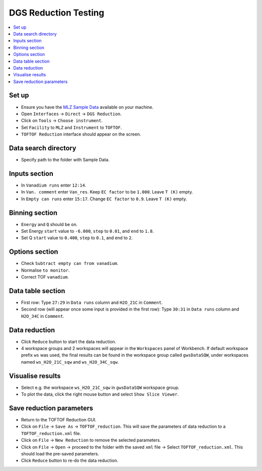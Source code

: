 DGS Reduction Testing
=====================

.. contents::
   :local:

Set up
------

- Ensure you have the `MLZ Sample Data <http://download.mantidproject.org>`__ available on your machine.
- Open ``Interfaces`` -> ``Direct`` -> ``DGS Reduction``.
- Click on ``Tools`` -> ``Choose instrument``.
- Set ``Facility`` to ``MLZ`` and ``Instrument`` to ``TOFTOF``.
- ``TOFTOF Reduction`` interface should appear on the screen.

Data search directory
---------------------

- Specify path to the folder with Sample Data.

Inputs section
--------------

- In ``Vanadium runs`` enter ``12:14``.
- In ``Van. comment`` enter ``Van_res``. Keep ``EC factor`` to be ``1.000``. Leave ``T (K)`` empty.
- In ``Empty can runs`` enter ``15:17``. Change ``EC factor`` to ``0.9``. Leave ``T (K)`` empty.

Binning section
---------------

- ``Energy`` and ``Q`` should be ``on``.
- Set Energy ``start`` value to ``-6.000``, ``step`` to ``0.01``, and ``end`` to ``1.8``.
- Set Q ``start`` value to ``0.400``, ``step`` to ``0.1``, and end to ``2``.

Options section
---------------

- Check ``Subtract empty can from vanadium``.
- Normalise ``to monitor``.
- Correct TOF ``vanadium``.

Data table section
------------------

- First row: Type ``27:29`` in ``Data runs`` column and ``H2O_21C`` in ``Comment``.
- Second row (will appear once some input is provided in the first row): Type ``30:31`` in ``Data runs`` column and ``H2O_34C`` in ``Comment``.

Data reduction
--------------

- Click ``Reduce`` button to start the data reduction.
- 4 workspace groups and 2 workspaces will appear in the ``Workspaces`` panel of Workbench. If default workspace prefix ``ws`` was used, the final results can be found in the workspace group called ``gwsDataSQW``, under workspaces named ``ws_H2O_21C_sqw`` and ``ws_H2O_34C_sqw``.

Visualise results
-----------------

- Select e.g. the workspace ``ws_H2O_21C_sqw`` in ``gwsDataSQW`` workspace group.
- To plot the data, click the right mouse button and select ``Show Slice Viewer``.

Save reduction parameters
-------------------------

- Return to the TOFTOF Reduction GUI.
- Click on ``File`` -> ``Save As`` -> ``TOFTOF_reduction``. This will save the parameters of data reduction to a ``TOFTOF_reduction.xml`` file.
- Click on ``File`` -> ``New Reduction`` to remove the selected parameters.
- Click on ``File`` -> ``Open`` -> proceed to the folder with the saved ``xml`` file -> Select ``TOFTOF_reduction.xml``. This should load the pre-saved parameters.
- Click ``Reduce`` button to re-do the data reduction.